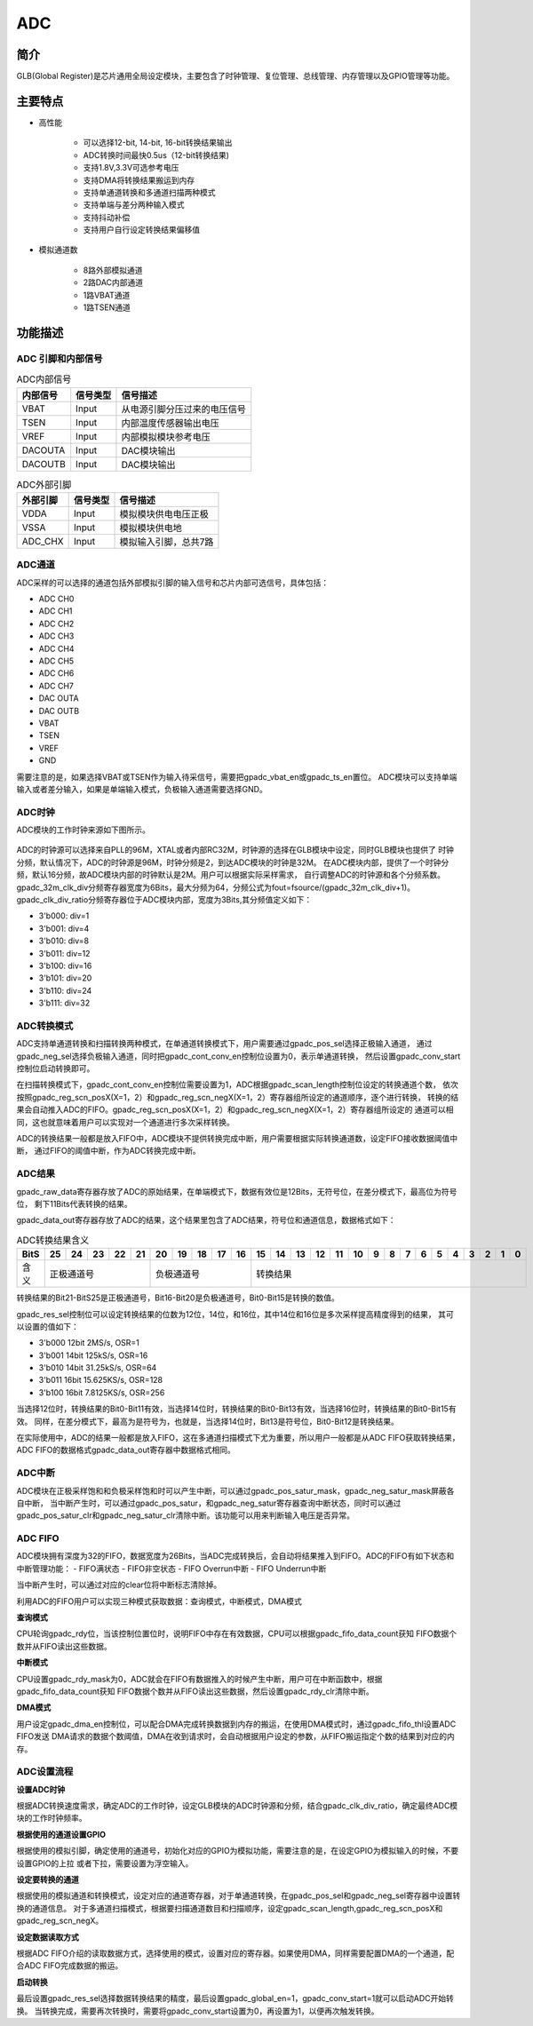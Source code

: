 ===========
ADC
===========

简介
=====
GLB(Global Register)是芯片通用全局设定模块，主要包含了时钟管理、复位管理、总线管理、内存管理以及GPIO管理等功能。

主要特点
===========

- 高性能

    + 可以选择12-bit, 14-bit, 16-bit转换结果输出
    + ADC转换时间最快0.5us（12-bit转换结果)
    + 支持1.8V,3.3V可选参考电压
    + 支持DMA将转换结果搬运到内存
    + 支持单通道转换和多通道扫描两种模式
    + 支持单端与差分两种输入模式
    + 支持抖动补偿
    + 支持用户自行设定转换结果偏移值

- 模拟通道数

    * 8路外部模拟通道
    * 2路DAC内部通道
    * 1路VBAT通道
    * 1路TSEN通道


功能描述
===========


ADC 引脚和内部信号
--------------------------

.. table:: ADC内部信号

    +----------+-----------------+-----------------------------------------+
    | 内部信号 |    信号类型     |        信号描述                         |
    +==========+=================+=========================================+
    |   VBAT   |     Input       | 从电源引脚分压过来的电压信号            |
    +----------+-----------------+-----------------------------------------+
    |   TSEN   |     Input       | 内部温度传感器输出电压                  |
    +----------+-----------------+-----------------------------------------+
    |   VREF   |     Input       | 内部模拟模块参考电压                    |
    +----------+-----------------+-----------------------------------------+
    | DACOUTA  |     Input       | DAC模块输出                             |
    +----------+-----------------+-----------------------------------------+
    | DACOUTB  |     Input       | DAC模块输出                             |
    +----------+-----------------+-----------------------------------------+


.. table:: ADC外部引脚

    +----------+-----------------+-----------------------------------------+
    | 外部引脚 |    信号类型     |        信号描述                         |
    +==========+=================+=========================================+
    |   VDDA   |     Input       | 模拟模块供电电压正极                    |
    +----------+-----------------+-----------------------------------------+
    |   VSSA   |     Input       | 模拟模块供电地                          |
    +----------+-----------------+-----------------------------------------+
    | ADC_CHX  |     Input       | 模拟输入引脚，总共7路                   |
    +----------+-----------------+-----------------------------------------+


ADC通道
-------------
ADC采样的可以选择的通道包括外部模拟引脚的输入信号和芯片内部可选信号，具体包括：

- ADC CH0
- ADC CH1
- ADC CH2
- ADC CH3
- ADC CH4
- ADC CH5
- ADC CH6
- ADC CH7
- DAC OUTA
- DAC OUTB
- VBAT
- TSEN
- VREF
- GND

需要注意的是，如果选择VBAT或TSEN作为输入待采信号，需要把gpadc_vbat_en或gpadc_ts_en置位。
ADC模块可以支持单端输入或者差分输入，如果是单端输入模式，负极输入通道需要选择GND。

ADC时钟
-------------

ADC模块的工作时钟来源如下图所示。

.. figure:: ./ADC_Clock.png
   :align: center

ADC的时钟源可以选择来自PLL的96M，XTAL或者内部RC32M，时钟源的选择在GLB模块中设定，同时GLB模块也提供了
时钟分频，默认情况下，ADC的时钟源是96M，时钟分频是2，到达ADC模块的时钟是32M。
在ADC模块内部，提供了一个时钟分频，默认16分频，故ADC模块内部的时钟默认是2M。用户可以根据实际采样需求，
自行调整ADC的时钟源和各个分频系数。
gpadc_32m_clk_div分频寄存器宽度为6Bits，最大分频为64，分频公式为fout=fsource/(gpadc_32m_clk_div+1)。
gpadc_clk_div_ratio分频寄存器位于ADC模块内部，宽度为3Bits,其分频值定义如下：

- 3'b000: div=1
- 3'b001: div=4
- 3'b010: div=8
- 3'b011: div=12
- 3'b100: div=16
- 3'b101: div=20
- 3'b110: div=24
- 3'b111: div=32

ADC转换模式
-------------

ADC支持单通道转换和扫描转换两种模式，在单通道转换模式下，用户需要通过gpadc_pos_sel选择正极输入通道，
通过gpadc_neg_sel选择负极输入通道，同时把gpadc_cont_conv_en控制位设置为0，表示单通道转换，
然后设置gpadc_conv_start控制位启动转换即可。


在扫描转换模式下，gpadc_cont_conv_en控制位需要设置为1，ADC根据gpadc_scan_length控制位设定的转换通道个数，
依次按照gpadc_reg_scn_posX(X=1，2）和gpadc_reg_scn_negX(X=1，2）寄存器组所设定的通道顺序，逐个进行转换，
转换的结果会自动推入ADC的FIFO。gpadc_reg_scn_posX(X=1，2）和gpadc_reg_scn_negX(X=1，2）寄存器组所设定的
通道可以相同，这也就意味着用户可以实现对一个通道进行多次采样转换。


ADC的转换结果一般都是放入FIFO中，ADC模块不提供转换完成中断，用户需要根据实际转换通道数，设定FIFO接收数据阈值中断，
通过FIFO的阈值中断，作为ADC转换完成中断。

ADC结果
-------------
gpadc_raw_data寄存器存放了ADC的原始结果，在单端模式下，数据有效位是12Bits，无符号位，在差分模式下，最高位为符号位，
剩下11Bits代表转换的结果。


gpadc_data_out寄存器存放了ADC的结果，这个结果里包含了ADC结果，符号位和通道信息，数据格式如下：


.. table:: ADC转换结果含义

    +-------+--+--+--+--+--+--+--+--+--+--+--+--+--+--+--+--+--+--+--+--+--+--+--+--+--+--+
    | BitS  |25|24|23|22|21|20|19|18|17|16|15|14|13|12|11|10|9 | 8| 7| 6| 5| 4| 3| 2| 1| 0|
    +=======+==+==+==+==+==+==+==+==+==+==+==+==+==+==+==+==+==+==+==+==+==+==+==+==+==+==+
    | 含义  |  正极通道号  |  负极通道号  |                    转换结果                   |
    +-------+--------------+--------------+-----------------------------------------------+

转换结果的Bit21-BitS25是正极通道号，Bit16-Bit20是负极通道号，Bit0-Bit15是转换的数值。

gpadc_res_sel控制位可以设定转换结果的位数为12位，14位，和16位，其中14位和16位是多次采样提高精度得到的结果，
其可以设置的值如下：

- 3'b000    12bit 2MS/s, OSR=1 
- 3'b001    14bit 125kS/s, OSR=16
- 3'b010    14bit 31.25kS/s, OSR=64 
- 3'b011    16bit 15.625KS/s, OSR=128
- 3'b100    16bit 7.8125KS/s, OSR=256

当选择12位时，转换结果的Bit0-Bit11有效，当选择14位时，转换结果的Bit0-Bit13有效，当选择16位时，转换结果的Bit0-Bit15有效。
同样，在差分模式下，最高为是符号为，也就是，当选择14位时，Bit13是符号位，Bit0-Bit12是转换结果。

在实际使用中，ADC的结果一般都是放入FIFO，这在多通道扫描模式下尤为重要，所以用户一般都是从ADC FIFO获取转换结果，
ADC FIFO的数据格式gpadc_data_out寄存器中数据格式相同。

ADC中断
-------------
ADC模块在正极采样饱和和负极采样饱和时可以产生中断，可以通过gpadc_pos_satur_mask，gpadc_neg_satur_mask屏蔽各自中断，
当中断产生时，可以通过gpadc_pos_satur，和gpadc_neg_satur寄存器查询中断状态，同时可以通过gpadc_pos_satur_clr和gpadc_neg_satur_clr清除中断。该功能可以用来判断输入电压是否异常。

ADC FIFO
-------------

ADC模块拥有深度为32的FIFO，数据宽度为26Bits，当ADC完成转换后，会自动将结果推入到FIFO。ADC的FIFO有如下状态和中断管理功能：
- FIFO满状态
- FIFO非空状态
- FIFO Overrun中断
- FIFO Underrun中断

当中断产生时，可以通过对应的clear位将中断标志清除掉。


利用ADC的FIFO用户可以实现三种模式获取数据：查询模式，中断模式，DMA模式

**查询模式**

CPU轮询gpadc_rdy位，当该控制位置位时，说明FIFO中存在有效数据，CPU可以根据gpadc_fifo_data_count获知
FIFO数据个数并从FIFO读出这些数据。

**中断模式**

CPU设置gpadc_rdy_mask为0，ADC就会在FIFO有数据推入的时候产生中断，用户可在中断函数中，根据gpadc_fifo_data_count获知
FIFO数据个数并从FIFO读出这些数据，然后设置gpadc_rdy_clr清除中断。

**DMA模式**

用户设定gpadc_dma_en控制位，可以配合DMA完成转换数据到内存的搬运，在使用DMA模式时，通过gpadc_fifo_thl设置ADC FIFO发送
DMA请求的数据个数阈值，DMA在收到请求时，会自动根据用户设定的参数，从FIFO搬运指定个数的结果到对应的内存。


ADC设置流程
-------------

**设置ADC时钟**

根据ADC转换速度需求，确定ADC的工作时钟，设定GLB模块的ADC时钟源和分频，结合gpadc_clk_div_ratio，确定最终ADC模块的工作时钟频率。

**根据使用的通道设置GPIO**

根据使用的模拟引脚，确定使用的通道号，初始化对应的GPIO为模拟功能，需要注意的是，在设定GPIO为模拟输入的时候，不要设置GPIO的上拉
或者下拉，需要设置为浮空输入。

**设定要转换的通道**

根据使用的模拟通道和转换模式，设定对应的通道寄存器，对于单通道转换，在gpadc_pos_sel和gpadc_neg_sel寄存器中设置转换的通道信息。
对于多通道扫描模式，根据要扫描通道数目和扫描顺序，设定gpadc_scan_length,gpadc_reg_scn_posX和gpadc_reg_scn_negX。

**设定数据读取方式**

根据ADC FIFO介绍的读取数据方式，选择使用的模式，设置对应的寄存器。如果使用DMA，同样需要配置DMA的一个通道，配合ADC FIFO完成数据的搬运。

**启动转换**

最后设置gpadc_res_sel选择数据转换结果的精度，最后设置gpadc_global_en=1，gpadc_conv_start=1就可以启动ADC开始转换。
当转换完成，需要再次转换时，需要将gpadc_conv_start设置为0，再设置为1，以便再次触发转换。







